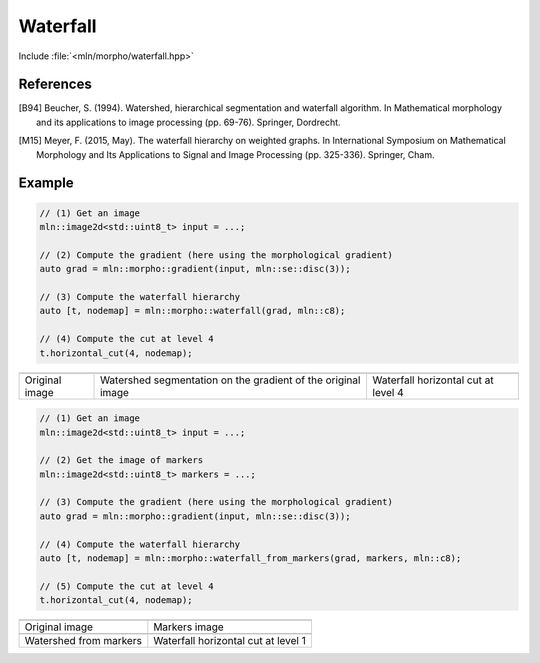 Waterfall
=========

Include :file:`<mln/morpho/waterfall.hpp>`

.. cpp:namespace:: mln::morpho

.. cpp:function::  template <typename I, typename N> \
                   auto waterfall(I ima, N nbh)

   Implementation of the Waterfall algorithm [B94]_ described in [M15]_. The
   Waterfall is an iterative process starting from a watershed segmentation and
   removing the watershed lines surrounded by watershed lines whose gradient is
   bigger. The resulting of the last iteration is the complete image domain.

   :param ima: The input image
   :param nbh: The neighborhood relationship considered to build the watershed segmentation
   :return: A pair `(tree, node_map)` where `tree` is the hierarchical
    representation of the Waterfall and `node_map` is a mapping from a point of
    the image to a node of the tree. This node map is usually the initial
    watershed segmentation.

References
----------

.. [B94] Beucher, S. (1994). Watershed, hierarchical segmentation and waterfall
    algorithm. In Mathematical morphology and its applications to image
    processing (pp. 69-76). Springer, Dordrecht.

.. [M15] Meyer, F. (2015, May). The waterfall hierarchy on weighted graphs. In
    International Symposium on Mathematical Morphology and Its Applications to
    Signal and Image Processing (pp. 325-336). Springer, Cham.

Example
-------

.. code-block::

    // (1) Get an image
    mln::image2d<std::uint8_t> input = ...;

    // (2) Compute the gradient (here using the morphological gradient)
    auto grad = mln::morpho::gradient(input, mln::se::disc(3));

    // (3) Compute the waterfall hierarchy
    auto [t, nodemap] = mln::morpho::waterfall(grad, mln::c8);

    // (4) Compute the cut at level 4
    t.horizontal_cut(4, nodemap);

.. list-table::

    * - .. image:: /images/lena_gray.jpg
           :width: 100%

      - .. image:: /images/waterfall_nodemap.png
           :width: 100%
    
      - .. image:: /images/waterfall_cut.png
           :width: 100%

    * - Original image
      - Watershed segmentation on the gradient of the original image  
      - Waterfall horizontal cut at level 4

.. cpp:function::  template <typename I, typename S, typename N> \
                   auto waterfall_from_markers(I ima, S seeds, N nbh)

    Implementation of the waterfall from user defined markers (instead of local minima
    in the previous implementation).

   :param ima: The input image
   :param seeds: Image of markers
   :param nbh: The neighborhood relationship considered to build the watershed segmentation
   :return: A pair `(tree, node_map)` where `tree` is the hierarchical
    representation of the Waterfall and `node_map` is a mapping from a point of
    the image to a node of the tree. This node map is usually the initial
    watershed segmentation.

.. code-block::

    // (1) Get an image
    mln::image2d<std::uint8_t> input = ...;

    // (2) Get the image of markers
    mln::image2d<std::uint8_t> markers = ...;

    // (3) Compute the gradient (here using the morphological gradient)
    auto grad = mln::morpho::gradient(input, mln::se::disc(3));

    // (4) Compute the waterfall hierarchy
    auto [t, nodemap] = mln::morpho::waterfall_from_markers(grad, markers, mln::c8);

    // (5) Compute the cut at level 4
    t.horizontal_cut(4, nodemap);

.. list-table::

    * - .. image:: /images/lena_gray.jpg
           :width: 100%

      - .. image:: /images/lena_seeds.png
           :width: 100%

    * - Original image
      - Markers image

    * - .. image:: /images/waterfall_seed_nodemap.png
           :width: 100%

      - .. image:: /images/waterfall_seed_cut.png
           :width: 100%

    * - Watershed from markers
      - Waterfall horizontal cut at level 1